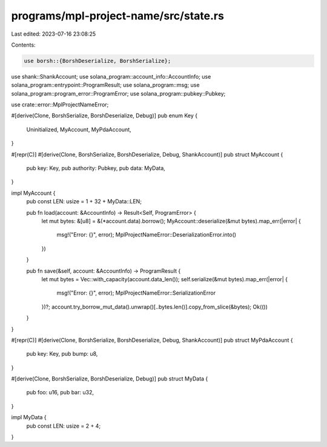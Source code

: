 programs/mpl-project-name/src/state.rs
======================================

Last edited: 2023-07-16 23:08:25

Contents:

.. code-block:: rs

    use borsh::{BorshDeserialize, BorshSerialize};
use shank::ShankAccount;
use solana_program::account_info::AccountInfo;
use solana_program::entrypoint::ProgramResult;
use solana_program::msg;
use solana_program::program_error::ProgramError;
use solana_program::pubkey::Pubkey;

use crate::error::MplProjectNameError;

#[derive(Clone, BorshSerialize, BorshDeserialize, Debug)]
pub enum Key {
    Uninitialized,
    MyAccount,
    MyPdaAccount,
}

#[repr(C)]
#[derive(Clone, BorshSerialize, BorshDeserialize, Debug, ShankAccount)]
pub struct MyAccount {
    pub key: Key,
    pub authority: Pubkey,
    pub data: MyData,
}

impl MyAccount {
    pub const LEN: usize = 1 + 32 + MyData::LEN;

    pub fn load(account: &AccountInfo) -> Result<Self, ProgramError> {
        let mut bytes: &[u8] = &(*account.data).borrow();
        MyAccount::deserialize(&mut bytes).map_err(|error| {
            msg!("Error: {}", error);
            MplProjectNameError::DeserializationError.into()
        })
    }

    pub fn save(&self, account: &AccountInfo) -> ProgramResult {
        let mut bytes = Vec::with_capacity(account.data_len());
        self.serialize(&mut bytes).map_err(|error| {
            msg!("Error: {}", error);
            MplProjectNameError::SerializationError
        })?;
        account.try_borrow_mut_data().unwrap()[..bytes.len()].copy_from_slice(&bytes);
        Ok(())
    }
}

#[repr(C)]
#[derive(Clone, BorshSerialize, BorshDeserialize, Debug, ShankAccount)]
pub struct MyPdaAccount {
    pub key: Key,
    pub bump: u8,
}

#[derive(Clone, BorshSerialize, BorshDeserialize, Debug)]
pub struct MyData {
    pub foo: u16,
    pub bar: u32,
}

impl MyData {
    pub const LEN: usize = 2 + 4;
}


